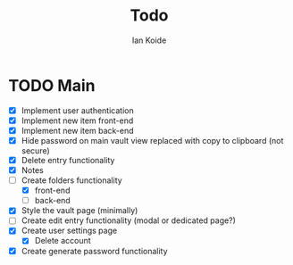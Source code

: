 #+TITLE: Todo
#+AUTHOR: Ian Koide

* TODO Main
- [X] Implement user authentication
- [X] Implement new item front-end
- [X] Implement new item back-end
- [X] Hide password on main vault view replaced with copy to clipboard (not secure)
- [X] Delete entry functionality
- [X] Notes
- [-] Create folders functionality
  - [X] front-end
  - [ ] back-end
- [X] Style the vault page (minimally)
- [ ] Create edit entry functionality (modal or dedicated page?)
- [X] Create user settings page
  - [X] Delete account
- [X] Create generate password functionality

